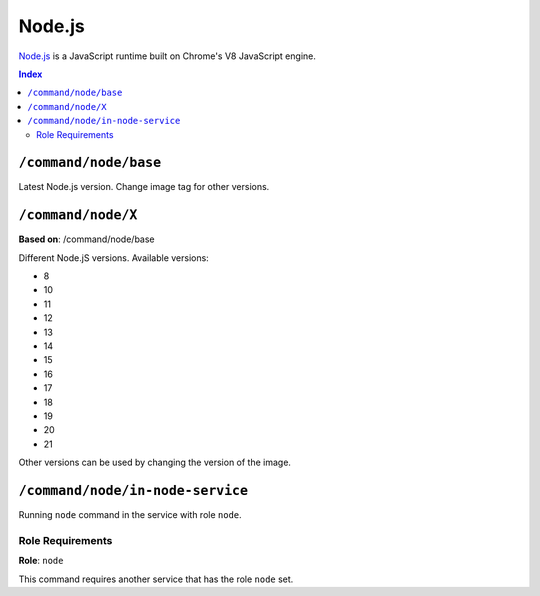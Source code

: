 Node.js
=======

`Node.js <https://nodejs.org/en/>`_ is a JavaScript runtime built on Chrome's V8 JavaScript engine.

..  contents:: Index
    :depth: 2

``/command/node/base``
----------------------

Latest Node.js version. Change image tag for other versions.

``/command/node/X``
-------------------

**Based on**: /command/node/base

Different Node.jS versions. Available versions:

- 8
- 10
- 11
- 12
- 13
- 14
- 15
- 16
- 17
- 18
- 19
- 20
- 21

Other versions can be used by changing the version of the image.

``/command/node/in-node-service``
------------------------------------

Running ``node`` command in the service with role ``node``.

Role Requirements
~~~~~~~~~~~~~~~~~

**Role**: ``node``

This command requires another service that has the role ``node`` set.
